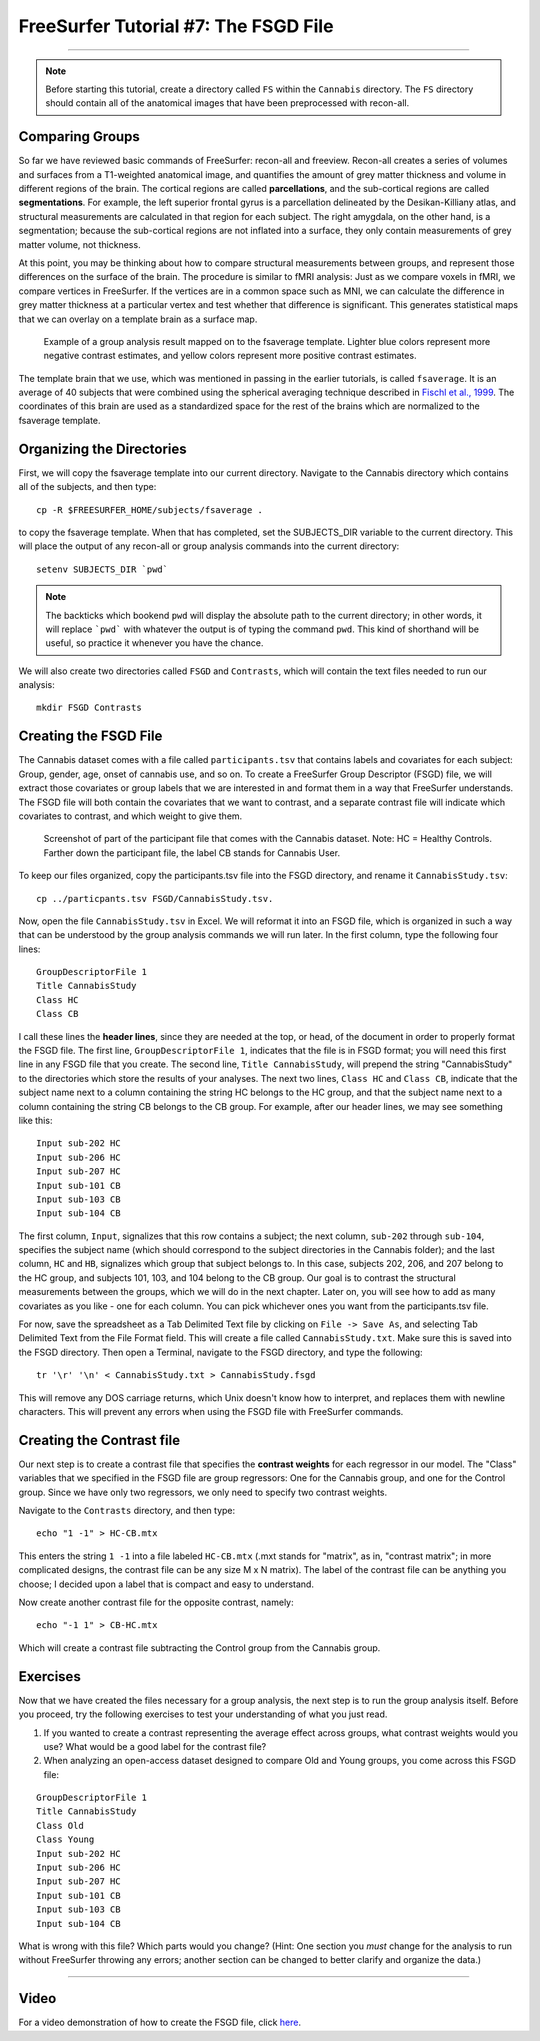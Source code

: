 .. _FS_07_FSGD:

=====================================
FreeSurfer Tutorial #7: The FSGD File
=====================================

---------------

.. note:: 

  Before starting this tutorial, create a directory called ``FS`` within the ``Cannabis`` directory. The ``FS`` directory should contain all of the anatomical images that have been preprocessed with recon-all.

Comparing Groups
*****************

So far we have reviewed basic commands of FreeSurfer: recon-all and freeview. Recon-all creates a series of volumes and surfaces from a T1-weighted anatomical image, and quantifies the amount of grey matter thickness and volume in different regions of the brain. The cortical regions are called **parcellations**, and the sub-cortical regions are called **segmentations**. For example, the left superior frontal gyrus is a parcellation delineated by the Desikan-Killiany atlas, and structural measurements are calculated in that region for each subject. The right amygdala, on the other hand, is a segmentation; because the sub-cortical regions are not inflated into a surface, they only contain measurements of grey matter volume, not thickness.

At this point, you may be thinking about how to compare structural measurements between groups, and represent those differences on the surface of the brain. The procedure is similar to fMRI analysis: Just as we compare voxels in fMRI, we compare vertices in FreeSurfer. If the vertices are in a common space such as MNI, we can calculate the difference in grey matter thickness at a particular vertex and test whether that difference is significant. This generates statistical maps that we can overlay on a template brain as a surface map.


.. figure:: 07_Group_Analysis_FS.png
  :scale: 50%
  
  Example of a group analysis result mapped on to the fsaverage template. Lighter blue colors represent more negative contrast estimates, and yellow colors represent more positive contrast estimates.
  
  
The template brain that we use, which was mentioned in passing in the earlier tutorials, is called ``fsaverage``. It is an average of 40 subjects that were combined using the spherical averaging technique described in `Fischl et al., 1999 <https://tinyurl.com/y4ubdg78>`__. The coordinates of this brain are used as a standardized space for the rest of the brains which are normalized to the fsaverage template.


Organizing the Directories
**********

First, we will copy the fsaverage template into our current directory. Navigate to the Cannabis directory which contains all of the subjects, and then type:

::

  cp -R $FREESURFER_HOME/subjects/fsaverage .
  
to copy the fsaverage template. When that has completed, set the SUBJECTS_DIR variable to the current directory. This will place the output of any recon-all or group analysis commands into the current directory:

::

  setenv SUBJECTS_DIR `pwd`
  
.. note::

  The backticks which bookend ``pwd`` will display the absolute path to the current directory; in other words, it will replace ```pwd``` with whatever the output is of typing the command ``pwd``. This kind of shorthand will be useful, so practice it whenever you have the chance.
  
We will also create two directories called ``FSGD`` and ``Contrasts``, which will contain the text files needed to run our analysis:

::

  mkdir FSGD Contrasts
  

Creating the FSGD File
**********

The Cannabis dataset comes with a file called ``participants.tsv`` that contains labels and covariates for each subject: Group, gender, age, onset of cannabis use, and so on. To create a FreeSurfer Group Descriptor (FSGD) file, we will extract those covariates or group labels that we are interested in and format them in a way that FreeSurfer understands. The FSGD file will both contain the covariates that we want to contrast, and a separate contrast file will indicate which covariates to contrast, and which weight to give them.


.. figure:: 07_Participant_File.png

  Screenshot of part of the participant file that comes with the Cannabis dataset. Note: HC = Healthy Controls. Farther down the participant file, the label CB stands for Cannabis User.

To keep our files organized, copy the participants.tsv file into the FSGD directory, and rename it ``CannabisStudy.tsv``:

::

  cp ../particpants.tsv FSGD/CannabisStudy.tsv.


Now, open the file ``CannabisStudy.tsv`` in Excel. We will reformat it into an FSGD file, which is organized in such a way that can be understood by the group analysis commands we will run later. In the first column, type the following four lines:

::

  GroupDescriptorFile 1
  Title CannabisStudy
  Class HC
  Class CB
  
I call these lines the **header lines**, since they are needed at the top, or head, of the document in order to properly format the FSGD file. The first line, ``GroupDescriptorFile 1``, indicates that the file is in FSGD format; you will need this first line in any FSGD file that you create. The second line, ``Title CannabisStudy``, will prepend the string "CannabisStudy" to the directories which store the results of your analyses. The next two lines, ``Class HC`` and ``Class CB``, indicate that the subject name next to a column containing the string HC belongs to the HC group, and that the subject name next to a column containing the string CB belongs to the CB group. For example, after our header lines, we may see something like this:

::

  Input sub-202 HC
  Input sub-206 HC
  Input sub-207 HC
  Input sub-101 CB
  Input sub-103 CB
  Input sub-104 CB
  
The first column, ``Input``, signalizes that this row contains a subject; the next column, ``sub-202`` through ``sub-104``, specifies the subject name (which should correspond to the subject directories in the Cannabis folder); and the last column, ``HC`` and ``HB``, signalizes which group that subject belongs to. In this case, subjects 202, 206, and 207 belong to the HC group, and subjects 101, 103, and 104 belong to the CB group. Our goal is to contrast the structural measurements between the groups, which we will do in the next chapter. Later on, you will see how to add as many covariates as you like - one for each column. You can pick whichever ones you want from the participants.tsv file.

For now, save the spreadsheet as a Tab Delimited Text file by clicking on ``File -> Save As``, and selecting Tab Delimited Text from the File Format field. This will create a file called ``CannabisStudy.txt``. Make sure this is saved into the FSGD directory. Then open a Terminal, navigate to the FSGD directory, and type the following:

::

  tr '\r' '\n' < CannabisStudy.txt > CannabisStudy.fsgd
  
This will remove any DOS carriage returns, which Unix doesn't know how to interpret, and replaces them with newline characters. This will prevent any errors when using the FSGD file with FreeSurfer commands.


Creating the Contrast file
***********

Our next step is to create a contrast file that specifies the **contrast weights** for each regressor in our model. The "Class" variables that we specified in the FSGD file are group regressors: One for the Cannabis group, and one for the Control group. Since we have only two regressors, we only need to specify two contrast weights.

Navigate to the ``Contrasts`` directory, and then type:

::

  echo "1 -1" > HC-CB.mtx
  
This enters the string ``1 -1`` into a file labeled ``HC-CB.mtx`` (.mxt stands for "matrix", as in, "contrast matrix"; in more complicated designs, the contrast file can be any size M x N matrix). The label of the contrast file can be anything you choose; I decided upon a label that is compact and easy to understand.

Now create another contrast file for the opposite contrast, namely:

::

  echo "-1 1" > CB-HC.mtx
  
Which will create a contrast file subtracting the Control group from the Cannabis group.


Exercises
*************

Now that we have created the files necessary for a group analysis, the next step is to run the group analysis itself. Before you proceed, try the following exercises to test your understanding of what you just read.


1. If you wanted to create a contrast representing the average effect across groups, what contrast weights would you use? What would be a good label for the contrast file?

2. When analyzing an open-access dataset designed to compare Old and Young groups, you come across this FSGD file:
  
::

  GroupDescriptorFile 1
  Title CannabisStudy
  Class Old
  Class Young
  Input sub-202 HC
  Input sub-206 HC
  Input sub-207 HC
  Input sub-101 CB
  Input sub-103 CB
  Input sub-104 CB
  
What is wrong with this file? Which parts would you change? (Hint: One section you *must* change for the analysis to run without FreeSurfer throwing any errors; another section can be changed to better clarify and organize the data.)


------------


Video
**********

For a video demonstration of how to create the FSGD file, click `here <https://www.youtube.com/watch?v=3T9PuME2g9A&list=PLIQIswOrUH6_DWy5mJlSfj6AWY0y9iUce&index=7>`__.
